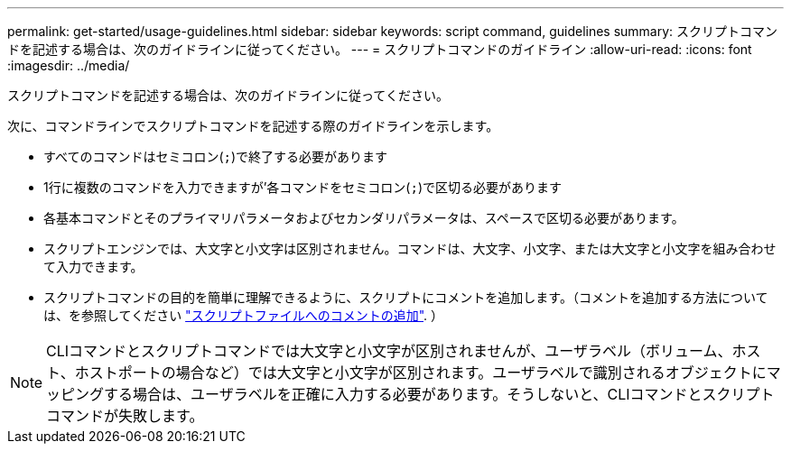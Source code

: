 ---
permalink: get-started/usage-guidelines.html 
sidebar: sidebar 
keywords: script command, guidelines 
summary: スクリプトコマンドを記述する場合は、次のガイドラインに従ってください。 
---
= スクリプトコマンドのガイドライン
:allow-uri-read: 
:icons: font
:imagesdir: ../media/


[role="lead"]
スクリプトコマンドを記述する場合は、次のガイドラインに従ってください。

次に、コマンドラインでスクリプトコマンドを記述する際のガイドラインを示します。

* すべてのコマンドはセミコロン(`;`)で終了する必要があります
* 1行に複数のコマンドを入力できますが'各コマンドをセミコロン(`;`)で区切る必要があります
* 各基本コマンドとそのプライマリパラメータおよびセカンダリパラメータは、スペースで区切る必要があります。
* スクリプトエンジンでは、大文字と小文字は区別されません。コマンドは、大文字、小文字、または大文字と小文字を組み合わせて入力できます。
* スクリプトコマンドの目的を簡単に理解できるように、スクリプトにコメントを追加します。（コメントを追加する方法については、を参照してください link:adding-comments-to-a-script-file.html["スクリプトファイルへのコメントの追加"]. ）


[NOTE]
====
CLIコマンドとスクリプトコマンドでは大文字と小文字が区別されませんが、ユーザラベル（ボリューム、ホスト、ホストポートの場合など）では大文字と小文字が区別されます。ユーザラベルで識別されるオブジェクトにマッピングする場合は、ユーザラベルを正確に入力する必要があります。そうしないと、CLIコマンドとスクリプトコマンドが失敗します。

====